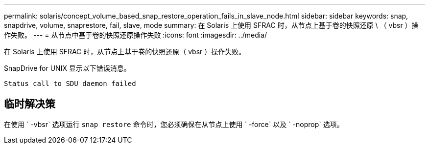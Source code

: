 ---
permalink: solaris/concept_volume_based_snap_restore_operation_fails_in_slave_node.html 
sidebar: sidebar 
keywords: snap, snapdrive, volume, snaprestore, fail, slave, mode 
summary: 在 Solaris 上使用 SFRAC 时，从节点上基于卷的快照还原 \ （ vbsr ）操作失败。 
---
= 从节点中基于卷的快照还原操作失败
:icons: font
:imagesdir: ../media/


[role="lead"]
在 Solaris 上使用 SFRAC 时，从节点上基于卷的快照还原（ vbsr ）操作失败。

SnapDrive for UNIX 显示以下错误消息。

[listing]
----
Status call to SDU daemon failed
----


== 临时解决策

在使用 ` -vbsr` 选项运行 `snap restore` 命令时，您必须确保在从节点上使用 ` -force` 以及 ` -noprop` 选项。
